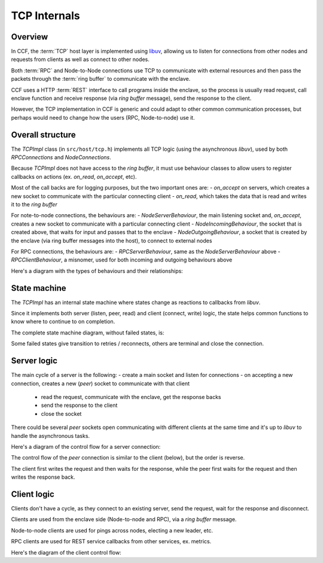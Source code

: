 TCP Internals
=============

Overview
~~~~~~~~

In CCF, the :term:`TCP` host layer is implemented using `libuv <https://libuv.org/>`_, allowing us to listen for connections from other nodes and requests from clients as well as connect to other nodes.

Both :term:`RPC` and Node-to-Node connections use TCP to communicate with external resources and then pass the packets through the :term:`ring buffer` to communicate with the enclave.

CCF uses a HTTP :term:`REST` interface to call programs inside the enclave, so the process is usually read request, call enclave function and receive response (via `ring buffer` message), send the response to the client.

However, the TCP implementation in CCF is generic and could adapt to other common communication processes, but perhaps would need to change how the users (RPC, Node-to-node) use it.

Overall structure
~~~~~~~~~~~~~~~~~

The `TCPImpl` class (in ``src/host/tcp.h``) implements all TCP logic (using the asynchronous `libuv`), used by both `RPCConnections` and `NodeConnections`.

Because `TCPImpl` does not have access to the `ring buffer`, it must use behaviour classes to allow users to register callbacks on actions (ex. `on_read`, `on_accept`, etc).

Most of the call backs are for logging purposes, but the two important ones are:
- `on_accept` on servers, which creates a new socket to communicate with the particular connecting client
- `on_read`, which takes the data that is read and writes it to the `ring buffer`

For note-to-node connections, the behaviours are:
- `NodeServerBehaviour`, the main listening socket and, `on_accept`, creates a new socket to communicate with a particular connecting client
- `NodeIncomingBehaviour`, the socket that is created above, that waits for input and passes that to the enclave
- `NodeOutgoingBehaviour`, a socket that is created by the enclave (via ring buffer messages into the host), to connect to external nodes

For RPC connections, the behaviours are:
- `RPCServerBehaviour`, same as the `NodeServerBehaviour` above
- `RPCClientBehaviour`, a misnomer, used for both incoming and outgoing behaviours above

Here's a diagram with the types of behaviours and their relationships:

.. mermaid::

  graph BT
      subgraph TCP
          TCPBehaviour
          TCPServerBehaviour
      end

      subgraph RPCConnections
          RPCClientBehaviour
          RCPServerBehaviour
      end

      subgraph NodeConnections
          NodeConnectionBehaviour
          NodeIncomingBehaviour
          NodeOutgoingBehaviour
          NodeServerBehaviour
      end

          RPCClientBehaviour --> TCPBehaviour
          NodeConnectionBehaviour --> TCPBehaviour
          NodeIncomingBehaviour --> NodeConnectionBehaviour
          NodeOutgoingBehaviour --> NodeConnectionBehaviour
          NodeServerBehaviour --> TCPServerBehaviour
          RCPServerBehaviour --> TCPServerBehaviour


State machine
~~~~~~~~~~~~~

The `TCPImpl` has an internal state machine where states change as reactions to callbacks from `libuv`.

Since it implements both server (listen, peer, read) and client (connect, write) logic, the state helps common functions to know where to continue to on completion.

The complete state machine diagram, without failed states, is:

.. mermaid::

    stateDiagram-v2
        %% Server side
        FRESH --> LISTENING_RESOLVING : server
        LISTENING_RESOLVING --> LISTENING : uv_listen

        %% Client side
        state client_host <<choice>>
        FRESH --> client_host : client
        client_host --> BINDING : client_host != null

        BINDING --> CONNECTING_RESOLVING : client_host resolved

        client_host --> CONNECTING_RESOLVING : client_host == null
        CONNECTING_RESOLVING --> CONNECTING : host resolved

        CONNECTING --> CONNECTING_RESOLVING : retry
        CONNECTING --> CONNECTED : uv_tcp_connect

        %% Peer side
        FRESH --> CONNECTED : peer

        %% Disconnect / reconnect
        CONNECTED --> DISCONNECTED : error<br>close
        DISCONNECTED --> RECONNECTING : retry
        RECONNECTING --> FRESH : init

Some failed states give transition to retries / reconnects, others are terminal and close the connection.

Server logic
~~~~~~~~~~~~

The main cycle of a server is the following:
- create a main socket and listen for connections
- on accepting a new connection, creates a new (`peer`) socket to communicate with that client
  - read the request, communicate with the enclave, get the response backs
  - send the response to the client
  - close the socket

There could be several `peer` sockets open communicating with different clients at the same time and it's up to `libuv` to handle the asynchronous tasks.

Here's a diagram of the control flow for a server connection:

.. mermaid::

    graph TD
        subgraph RPCConnections
            rl(listen)
            subgraph RPCServerBehaviour
                rsboa(on_accept)
            end
        end

        subgraph TCPImpl
            tl(listen)
            tr(resolve)
            tor(on_resolved)
            tlr(listen_resolved)
            toa(on_accept)
            tp[TCP peer]
        end

        subgraph NodeConnections
            nctor(NodeConnections)
            subgraph NodeServerBehaviour
                nsboa(on_accept)
            end
        end

        %% Entry Points
        rl --> tl
        nctor --> tl

        %% Listen path
        tl -- LISTENING_RESOLVING --> tr
        tr -. via: DNS::resolve .-> tor
        tor --> tlr
        tlr -. LISTENING<br>via: uv_listen .-> toa
        toa --> rsboa
        toa --> nsboa
        toa ==> tp

The control flow of the `peer` connection is similar to the client (below), but the order is reverse.

The client first writes the request and then waits for the response, while the peer first waits for the request and then writes the response back.

Client logic
~~~~~~~~~~~~

Clients don't have a cycle, as they connect to an existing server, send the request, wait for the response and disconnect.

Clients are used from the enclave side (Node-to-node and RPC), via a `ring buffer` message.

Node-to-node clients are used for pings across nodes, electing a new leader, etc.

RPC clients are used for REST service callbacks from other services, ex. metrics.

Here's the diagram of the client control flow:

.. mermaid::

    graph TD
        subgraph RPCConnections
            rc(connect)
            rw(write)
            subgraph RPCClientBehaviour
                rsbor(on_read)
            end
        end

        subgraph TCPImpl
            tc(connect)
            tocr(on_client_resolved)
            tcb(client_bind)
            tr(resolve)
            tor(on_resolved)
            tcr(connect_resolved)
            toc(on_connect<br>CONNECTED)

            trs(read_start)
            toa(on_alloc)
            tore(on_read)
            tof(on_free)

            tw(write)
            tow(on_write)
            tfw(free_write)
            tsw(send_write)
        end

        subgraph NodeConnections
            ncc(create_connection)
            nw(ccf::node_outbound)
            subgraph NodeConnectionBehaviour
                nsbor(on_read)
            end
        end

        %% Entry Points
        rc --> tc
        ncc --> tc
        rw --> tw
        nw --> tw

        %% Connect path
        tc -- CONNECTING_RESOLVING --> tr
        tc -. BINDING<br>via: DNS::resolve .-> tocr
        tocr --> tcb
        tcb -- uv_tcp_bind<br>CONNECTING_RESOLVING --> tr
        tr -. via: DNS::resolve .-> tor
        tor --> tcr
        tcr -. CONNECTING<br>via: uv_tcp_connect .-> toc
        toc -- retry<br>CONNECTING_RESOLVING --> tcr
        toc -- pending writes --> tw
        toc --> trs

        %% Read path
        trs -. via: uv_read_start .-> toa
        trs -. via: uv_read_start .-> tore
        tore -- DISCONNECTED<br>uv_read_stop --> tof
        tore --> rsbor
        tore --> nsbor

        %% Write path
        tw -- CONNECTED --> tsw
        tw -- DISCONNECTED<br>no data --> tfw
        tsw -. via: uv_write .-> tow
        tow --> tfw

